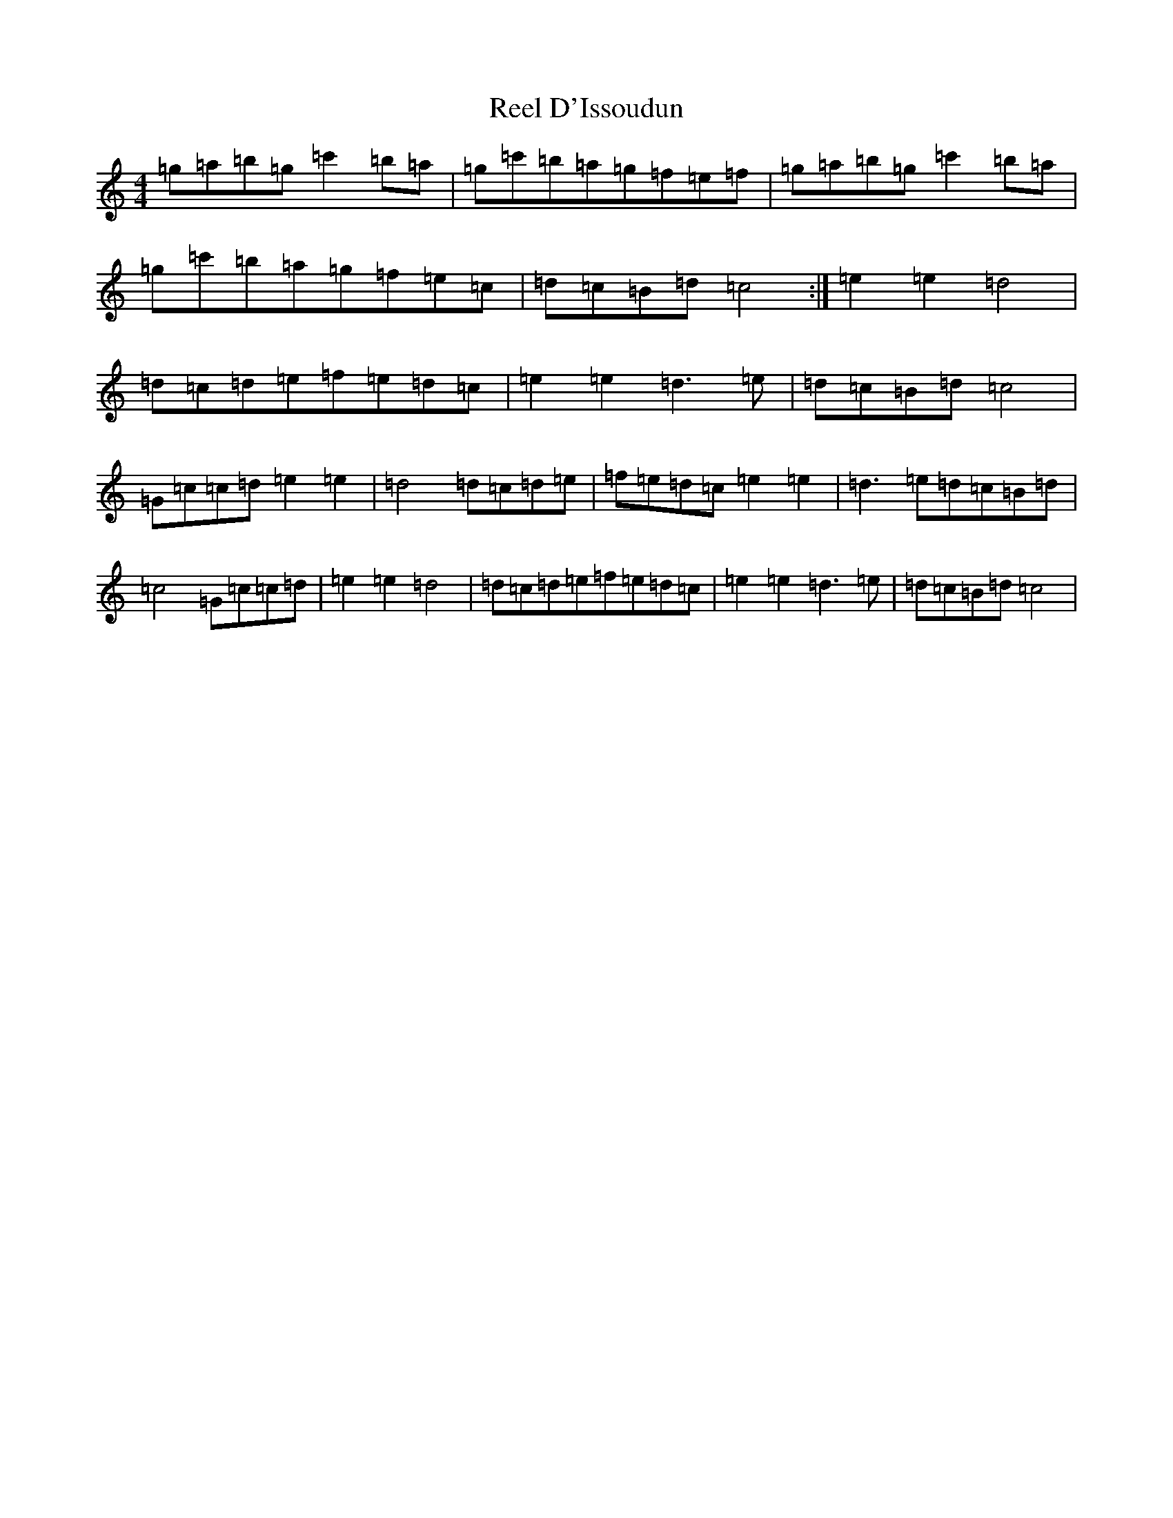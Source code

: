 X: 17907
T: Reel D'Issoudun
S: https://thesession.org/tunes/3556#setting3556
R: reel
M:4/4
L:1/8
K: C Major
=g=a=b=g=c'2=b=a|=g=c'=b=a=g=f=e=f|=g=a=b=g=c'2=b=a|=g=c'=b=a=g=f=e=c|=d=c=B=d=c4:|=e2=e2=d4|=d=c=d=e=f=e=d=c|=e2=e2=d3=e|=d=c=B=d=c4|=G=c=c=d=e2=e2|=d4=d=c=d=e|=f=e=d=c=e2=e2|=d3=e=d=c=B=d|=c4=G=c=c=d|=e2=e2=d4|=d=c=d=e=f=e=d=c|=e2=e2=d3=e|=d=c=B=d=c4|